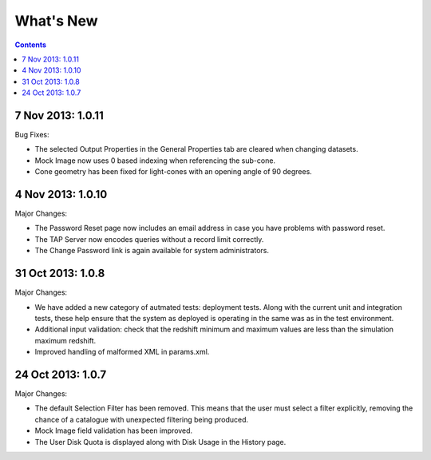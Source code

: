 What's New
==========

.. contents::
   :depth: 2

7 Nov 2013: 1.0.11
------------------

Bug Fixes:

* The selected Output Properties in the General Properties tab are cleared when changing datasets.
* Mock Image now uses 0 based indexing when referencing the sub-cone.
* Cone geometry has been fixed for light-cones with an opening angle of 90 degrees.


4 Nov 2013: 1.0.10
------------------

Major Changes:

* The Password Reset page now includes an email address in case you have problems with password reset.
* The TAP Server now encodes queries without a record limit correctly.
* The Change Password link is again available for system administrators.


31 Oct 2013: 1.0.8
------------------

Major Changes:

* We have added a new category of autmated tests: deployment tests.
  Along with the current unit and integration tests,
  these help ensure that the system as deployed is operating in the same was as
  in the test environment.
* Additional input validation: check that the redshift minimum and maximum
  values are less than the simulation maximum redshift.
* Improved handling of malformed XML in params.xml.


24 Oct 2013: 1.0.7
------------------

Major Changes:

* The default Selection Filter has been removed.
  This means that the user must select a filter explicitly,
  removing the chance of a catalogue with unexpected filtering being produced.
* Mock Image field validation has been improved.
* The User Disk Quota is displayed along with Disk Usage in the History page.
 
